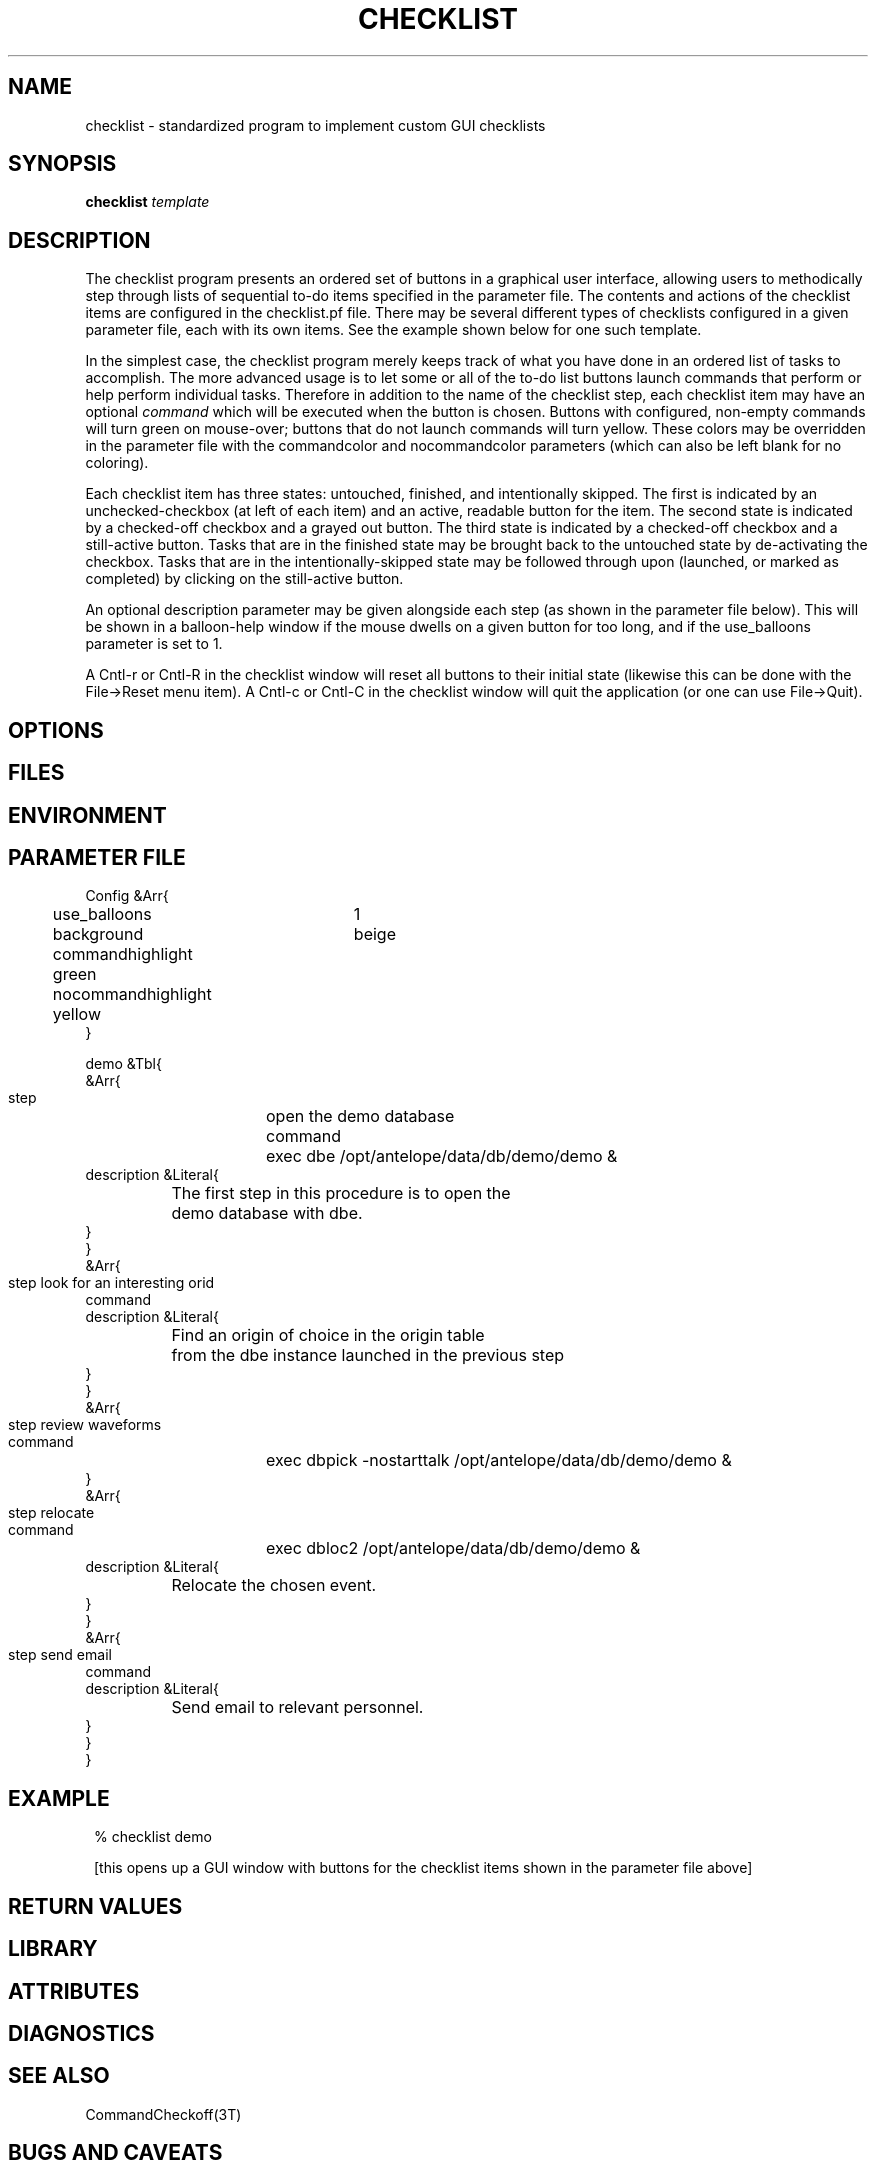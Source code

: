 .TH CHECKLIST 1 "$Date$"
.SH NAME
checklist \- standardized program to implement custom GUI checklists
.SH SYNOPSIS
.nf
\fBchecklist\fP \fItemplate\fP
.fi
.SH DESCRIPTION
The checklist program presents an ordered set of buttons in a graphical 
user interface, allowing users to methodically step through lists of 
sequential to-do items specified in the parameter file. The contents and 
actions of the checklist items are configured in the checklist.pf file. 
There may be several different types of checklists configured in a given parameter file, 
each with its own items. See the example shown below for one such template. 

In the simplest case, the checklist program merely keeps track of what you have 
done in an ordered list of tasks to accomplish. The more advanced usage is to let 
some or all of the to-do list buttons launch commands that perform or help 
perform individual tasks. Therefore in addition to the name of the checklist step, 
each checklist item may have an optional \fIcommand\fP which will be executed
when the button is chosen. Buttons with configured, non-empty commands 
will turn green on mouse-over; buttons that do not launch commands will 
turn yellow. These colors may be overridden in the parameter file with 
the commandcolor and nocommandcolor parameters (which can also be left blank
for no coloring). 

Each checklist item has three states: untouched, finished, and intentionally skipped. 
The first is indicated by an unchecked-checkbox (at left of each item) and an 
active, readable button for the item. The second state is indicated by a 
checked-off checkbox and a grayed out button. The third state is indicated by 
a checked-off checkbox and a still-active button. Tasks that are in the finished 
state may be brought back to the untouched state by de-activating the checkbox. 
Tasks that are in the intentionally-skipped state may be followed through upon
(launched, or marked as completed) by clicking on the still-active button.

An optional description parameter may be given alongside each step (as
shown in the parameter file below). This will be shown in a balloon-help
window if the mouse dwells on a given button for too long, and if the 
use_balloons parameter is set to 1. 

A Cntl-r or Cntl-R in the checklist window will reset all buttons to their 
initial state (likewise this can be done with the File->Reset menu item). 
A Cntl-c or Cntl-C in the checklist window will quit the application (or
one can use File->Quit). 

.SH OPTIONS
.SH FILES
.SH ENVIRONMENT
.SH PARAMETER FILE
.nf

Config &Arr{
	use_balloons 	1
	background	beige
	commandhighlight green
	nocommandhighlight yellow
}

demo &Tbl{
   &Arr{
      step 	open the demo database 
      command	exec dbe /opt/antelope/data/db/demo/demo &
      description &Literal{
		The first step in this procedure is to open the 
		demo database with dbe. 
      }
   }
   &Arr{
      step	look for an interesting orid 
      command
      description &Literal{
		Find an origin of choice in the origin table 
		from the dbe instance launched in the previous step
      }
   }
   &Arr{
      step	review waveforms
      command	exec dbpick -nostarttalk /opt/antelope/data/db/demo/demo &
   }
   &Arr{
      step	relocate
      command	exec dbloc2 /opt/antelope/data/db/demo/demo &
      description &Literal{
		Relocate the chosen event. 
      }
   }
   &Arr{
      step	send email
      command
      description &Literal{
		Send email to relevant personnel. 
      }
   }
}
	
.fi
.SH EXAMPLE
.in 2c
.ft CW
.nf
% checklist demo

.fi
[this opens up a GUI window with buttons for the checklist items shown in 
the parameter file above]
.ft R
.in
.SH RETURN VALUES
.SH LIBRARY
.SH ATTRIBUTES
.SH DIAGNOSTICS
.SH "SEE ALSO"
.nf
CommandCheckoff(3T)
.fi
.SH "BUGS AND CAVEATS"

This still needs a -p option. Multiline TCL code 
snippets in the parameter-file \fIcommand\fP entries have not yet been tested.
A feature to check completeness upon exit exists in other programs and needs 
to be transferred here. 

No checking is done to see if a launched command fails. 

There should be an optional interlock to prevent later steps from 
being executed unless earlier steps are done or intentionally skipped. 

.SH AUTHOR
.nf
Kent Lindquist
Lindquist Consulting
.fi
.\" $Id$
